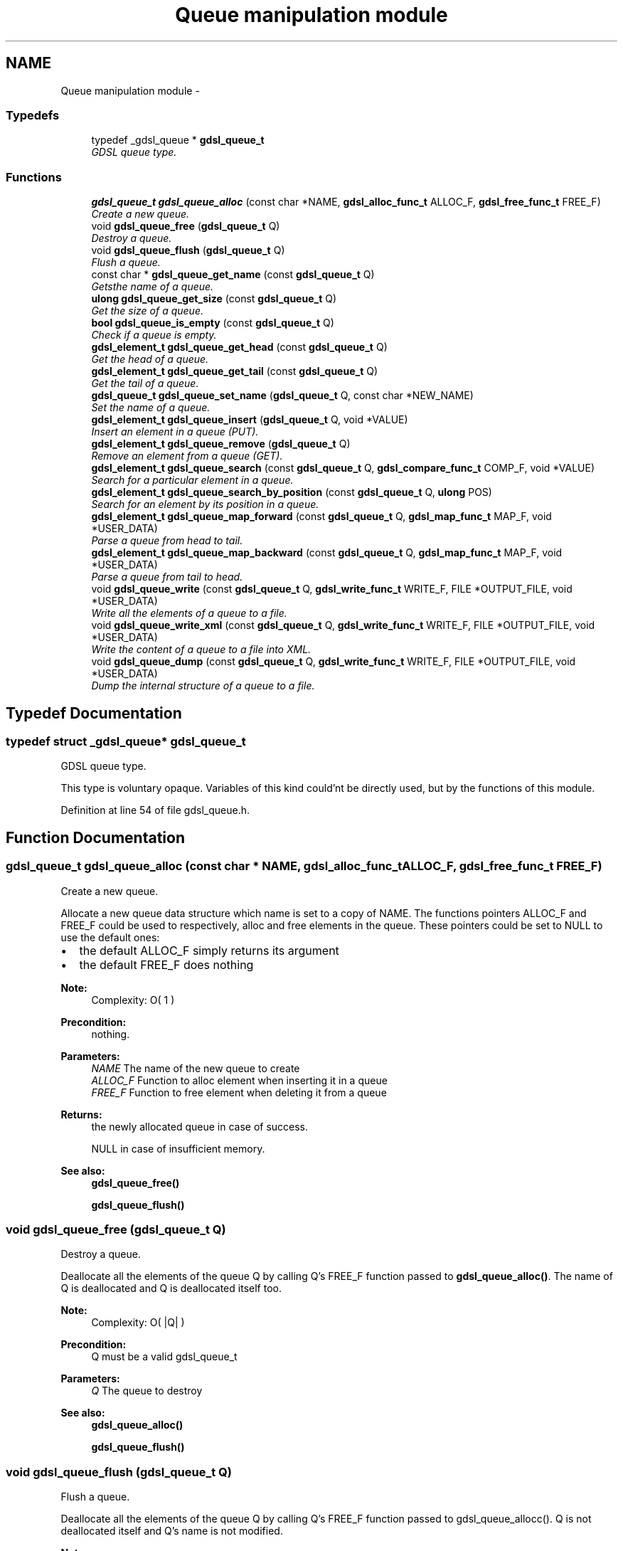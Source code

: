 .TH "Queue manipulation module" 3 "12 Dec 2006" "Version 1.4-pl1" "gdsl" \" -*- nroff -*-
.ad l
.nh
.SH NAME
Queue manipulation module \- 
.PP
.SS "Typedefs"

.in +1c
.ti -1c
.RI "typedef _gdsl_queue * \fBgdsl_queue_t\fP"
.br
.RI "\fIGDSL queue type. \fP"
.in -1c
.SS "Functions"

.in +1c
.ti -1c
.RI "\fBgdsl_queue_t\fP \fBgdsl_queue_alloc\fP (const char *NAME, \fBgdsl_alloc_func_t\fP ALLOC_F, \fBgdsl_free_func_t\fP FREE_F)"
.br
.RI "\fICreate a new queue. \fP"
.ti -1c
.RI "void \fBgdsl_queue_free\fP (\fBgdsl_queue_t\fP Q)"
.br
.RI "\fIDestroy a queue. \fP"
.ti -1c
.RI "void \fBgdsl_queue_flush\fP (\fBgdsl_queue_t\fP Q)"
.br
.RI "\fIFlush a queue. \fP"
.ti -1c
.RI "const char * \fBgdsl_queue_get_name\fP (const \fBgdsl_queue_t\fP Q)"
.br
.RI "\fIGetsthe name of a queue. \fP"
.ti -1c
.RI "\fBulong\fP \fBgdsl_queue_get_size\fP (const \fBgdsl_queue_t\fP Q)"
.br
.RI "\fIGet the size of a queue. \fP"
.ti -1c
.RI "\fBbool\fP \fBgdsl_queue_is_empty\fP (const \fBgdsl_queue_t\fP Q)"
.br
.RI "\fICheck if a queue is empty. \fP"
.ti -1c
.RI "\fBgdsl_element_t\fP \fBgdsl_queue_get_head\fP (const \fBgdsl_queue_t\fP Q)"
.br
.RI "\fIGet the head of a queue. \fP"
.ti -1c
.RI "\fBgdsl_element_t\fP \fBgdsl_queue_get_tail\fP (const \fBgdsl_queue_t\fP Q)"
.br
.RI "\fIGet the tail of a queue. \fP"
.ti -1c
.RI "\fBgdsl_queue_t\fP \fBgdsl_queue_set_name\fP (\fBgdsl_queue_t\fP Q, const char *NEW_NAME)"
.br
.RI "\fISet the name of a queue. \fP"
.ti -1c
.RI "\fBgdsl_element_t\fP \fBgdsl_queue_insert\fP (\fBgdsl_queue_t\fP Q, void *VALUE)"
.br
.RI "\fIInsert an element in a queue (PUT). \fP"
.ti -1c
.RI "\fBgdsl_element_t\fP \fBgdsl_queue_remove\fP (\fBgdsl_queue_t\fP Q)"
.br
.RI "\fIRemove an element from a queue (GET). \fP"
.ti -1c
.RI "\fBgdsl_element_t\fP \fBgdsl_queue_search\fP (const \fBgdsl_queue_t\fP Q, \fBgdsl_compare_func_t\fP COMP_F, void *VALUE)"
.br
.RI "\fISearch for a particular element in a queue. \fP"
.ti -1c
.RI "\fBgdsl_element_t\fP \fBgdsl_queue_search_by_position\fP (const \fBgdsl_queue_t\fP Q, \fBulong\fP POS)"
.br
.RI "\fISearch for an element by its position in a queue. \fP"
.ti -1c
.RI "\fBgdsl_element_t\fP \fBgdsl_queue_map_forward\fP (const \fBgdsl_queue_t\fP Q, \fBgdsl_map_func_t\fP MAP_F, void *USER_DATA)"
.br
.RI "\fIParse a queue from head to tail. \fP"
.ti -1c
.RI "\fBgdsl_element_t\fP \fBgdsl_queue_map_backward\fP (const \fBgdsl_queue_t\fP Q, \fBgdsl_map_func_t\fP MAP_F, void *USER_DATA)"
.br
.RI "\fIParse a queue from tail to head. \fP"
.ti -1c
.RI "void \fBgdsl_queue_write\fP (const \fBgdsl_queue_t\fP Q, \fBgdsl_write_func_t\fP WRITE_F, FILE *OUTPUT_FILE, void *USER_DATA)"
.br
.RI "\fIWrite all the elements of a queue to a file. \fP"
.ti -1c
.RI "void \fBgdsl_queue_write_xml\fP (const \fBgdsl_queue_t\fP Q, \fBgdsl_write_func_t\fP WRITE_F, FILE *OUTPUT_FILE, void *USER_DATA)"
.br
.RI "\fIWrite the content of a queue to a file into XML. \fP"
.ti -1c
.RI "void \fBgdsl_queue_dump\fP (const \fBgdsl_queue_t\fP Q, \fBgdsl_write_func_t\fP WRITE_F, FILE *OUTPUT_FILE, void *USER_DATA)"
.br
.RI "\fIDump the internal structure of a queue to a file. \fP"
.in -1c
.SH "Typedef Documentation"
.PP 
.SS "typedef struct _gdsl_queue* \fBgdsl_queue_t\fP"
.PP
GDSL queue type. 
.PP
This type is voluntary opaque. Variables of this kind could'nt be directly used, but by the functions of this module. 
.PP
Definition at line 54 of file gdsl_queue.h.
.SH "Function Documentation"
.PP 
.SS "\fBgdsl_queue_t\fP gdsl_queue_alloc (const char * NAME, \fBgdsl_alloc_func_t\fP ALLOC_F, \fBgdsl_free_func_t\fP FREE_F)"
.PP
Create a new queue. 
.PP
Allocate a new queue data structure which name is set to a copy of NAME. The functions pointers ALLOC_F and FREE_F could be used to respectively, alloc and free elements in the queue. These pointers could be set to NULL to use the default ones:
.IP "\(bu" 2
the default ALLOC_F simply returns its argument
.IP "\(bu" 2
the default FREE_F does nothing
.PP
.PP
\fBNote:\fP
.RS 4
Complexity: O( 1 ) 
.RE
.PP
\fBPrecondition:\fP
.RS 4
nothing. 
.RE
.PP
\fBParameters:\fP
.RS 4
\fINAME\fP The name of the new queue to create 
.br
\fIALLOC_F\fP Function to alloc element when inserting it in a queue 
.br
\fIFREE_F\fP Function to free element when deleting it from a queue 
.RE
.PP
\fBReturns:\fP
.RS 4
the newly allocated queue in case of success. 
.PP
NULL in case of insufficient memory. 
.RE
.PP
\fBSee also:\fP
.RS 4
\fBgdsl_queue_free()\fP 
.PP
\fBgdsl_queue_flush()\fP 
.RE
.PP

.SS "void gdsl_queue_free (\fBgdsl_queue_t\fP Q)"
.PP
Destroy a queue. 
.PP
Deallocate all the elements of the queue Q by calling Q's FREE_F function passed to \fBgdsl_queue_alloc()\fP. The name of Q is deallocated and Q is deallocated itself too.
.PP
\fBNote:\fP
.RS 4
Complexity: O( |Q| ) 
.RE
.PP
\fBPrecondition:\fP
.RS 4
Q must be a valid gdsl_queue_t 
.RE
.PP
\fBParameters:\fP
.RS 4
\fIQ\fP The queue to destroy 
.RE
.PP
\fBSee also:\fP
.RS 4
\fBgdsl_queue_alloc()\fP 
.PP
\fBgdsl_queue_flush()\fP 
.RE
.PP

.SS "void gdsl_queue_flush (\fBgdsl_queue_t\fP Q)"
.PP
Flush a queue. 
.PP
Deallocate all the elements of the queue Q by calling Q's FREE_F function passed to gdsl_queue_allocc(). Q is not deallocated itself and Q's name is not modified.
.PP
\fBNote:\fP
.RS 4
Complexity: O( |Q| ) 
.RE
.PP
\fBPrecondition:\fP
.RS 4
Q must be a valid gdsl_queue_t 
.RE
.PP
\fBParameters:\fP
.RS 4
\fIQ\fP The queue to flush 
.RE
.PP
\fBSee also:\fP
.RS 4
\fBgdsl_queue_alloc()\fP 
.PP
\fBgdsl_queue_free()\fP 
.RE
.PP

.SS "const char* gdsl_queue_get_name (const \fBgdsl_queue_t\fP Q)"
.PP
Getsthe name of a queue. 
.PP
\fBNote:\fP
.RS 4
Complexity: O( 1 ) 
.RE
.PP
\fBPrecondition:\fP
.RS 4
Q must be a valid gdsl_queue_t 
.RE
.PP
\fBPostcondition:\fP
.RS 4
The returned string MUST NOT be freed. 
.RE
.PP
\fBParameters:\fP
.RS 4
\fIQ\fP The queue to get the name from 
.RE
.PP
\fBReturns:\fP
.RS 4
the name of the queue Q. 
.RE
.PP
\fBSee also:\fP
.RS 4
\fBgdsl_queue_set_name()\fP 
.RE
.PP

.SS "\fBulong\fP gdsl_queue_get_size (const \fBgdsl_queue_t\fP Q)"
.PP
Get the size of a queue. 
.PP
\fBNote:\fP
.RS 4
Complexity: O( 1 ) 
.RE
.PP
\fBPrecondition:\fP
.RS 4
Q must be a valid gdsl_queue_t 
.RE
.PP
\fBParameters:\fP
.RS 4
\fIQ\fP The queue to get the size from 
.RE
.PP
\fBReturns:\fP
.RS 4
the number of elements of Q (noted |Q|). 
.RE
.PP

.SS "\fBbool\fP gdsl_queue_is_empty (const \fBgdsl_queue_t\fP Q)"
.PP
Check if a queue is empty. 
.PP
\fBNote:\fP
.RS 4
Complexity: O( 1 ) 
.RE
.PP
\fBPrecondition:\fP
.RS 4
Q must be a valid gdsl_queue_t 
.RE
.PP
\fBParameters:\fP
.RS 4
\fIQ\fP The queue to check 
.RE
.PP
\fBReturns:\fP
.RS 4
TRUE if the queue Q is empty. 
.PP
FALSE if the queue Q is not empty. 
.RE
.PP

.SS "\fBgdsl_element_t\fP gdsl_queue_get_head (const \fBgdsl_queue_t\fP Q)"
.PP
Get the head of a queue. 
.PP
\fBNote:\fP
.RS 4
Complexity: O( 1 ) 
.RE
.PP
\fBPrecondition:\fP
.RS 4
Q must be a valid gdsl_queue_t 
.RE
.PP
\fBParameters:\fP
.RS 4
\fIQ\fP The queue to get the head from 
.RE
.PP
\fBReturns:\fP
.RS 4
the element contained at the header position of the queue Q if Q is not empty. The returned element is not removed from Q. 
.PP
NULL if the queue Q is empty. 
.RE
.PP
\fBSee also:\fP
.RS 4
\fBgdsl_queue_get_tail()\fP 
.RE
.PP

.SS "\fBgdsl_element_t\fP gdsl_queue_get_tail (const \fBgdsl_queue_t\fP Q)"
.PP
Get the tail of a queue. 
.PP
\fBNote:\fP
.RS 4
Complexity: O( 1 ) 
.RE
.PP
\fBPrecondition:\fP
.RS 4
Q must be a valid gdsl_queue_t 
.RE
.PP
\fBParameters:\fP
.RS 4
\fIQ\fP The queue to get the tail from 
.RE
.PP
\fBReturns:\fP
.RS 4
the element contained at the footer position of the queue Q if Q is not empty. The returned element is not removed from Q. 
.PP
NULL if the queue Q is empty. 
.RE
.PP
\fBSee also:\fP
.RS 4
\fBgdsl_queue_get_head()\fP 
.RE
.PP

.SS "\fBgdsl_queue_t\fP gdsl_queue_set_name (\fBgdsl_queue_t\fP Q, const char * NEW_NAME)"
.PP
Set the name of a queue. 
.PP
Change the previous name of the queue Q to a copy of NEW_NAME.
.PP
\fBNote:\fP
.RS 4
Complexity: O( 1 ) 
.RE
.PP
\fBPrecondition:\fP
.RS 4
Q must be a valid gdsl_queue_t 
.RE
.PP
\fBParameters:\fP
.RS 4
\fIQ\fP The queue to change the name 
.br
\fINEW_NAME\fP The new name of Q 
.RE
.PP
\fBReturns:\fP
.RS 4
the modified queue in case of success. 
.PP
NULL in case of insufficient memory. 
.RE
.PP
\fBSee also:\fP
.RS 4
\fBgdsl_queue_get_name()\fP 
.RE
.PP

.SS "\fBgdsl_element_t\fP gdsl_queue_insert (\fBgdsl_queue_t\fP Q, void * VALUE)"
.PP
Insert an element in a queue (PUT). 
.PP
Allocate a new element E by calling Q's ALLOC_F function on VALUE. ALLOC_F is the function pointer passed to \fBgdsl_queue_alloc()\fP. The new element E is then inserted at the header position of the queue Q.
.PP
\fBNote:\fP
.RS 4
Complexity: O( 1 ) 
.RE
.PP
\fBPrecondition:\fP
.RS 4
Q must be a valid gdsl_queue_t 
.RE
.PP
\fBParameters:\fP
.RS 4
\fIQ\fP The queue to insert in 
.br
\fIVALUE\fP The value used to make the new element to insert into Q 
.RE
.PP
\fBReturns:\fP
.RS 4
the inserted element E in case of success. 
.PP
NULL in case of insufficient memory. 
.RE
.PP
\fBSee also:\fP
.RS 4
\fBgdsl_queue_remove()\fP 
.RE
.PP

.SS "\fBgdsl_element_t\fP gdsl_queue_remove (\fBgdsl_queue_t\fP Q)"
.PP
Remove an element from a queue (GET). 
.PP
Remove the element at the footer position of the queue Q.
.PP
\fBNote:\fP
.RS 4
Complexity: O( 1 ) 
.RE
.PP
\fBPrecondition:\fP
.RS 4
Q must be a valid gdsl_queue_t 
.RE
.PP
\fBParameters:\fP
.RS 4
\fIQ\fP The queue to remove the tail from 
.RE
.PP
\fBReturns:\fP
.RS 4
the removed element in case of success. 
.PP
NULL in case of Q is empty. 
.RE
.PP
\fBSee also:\fP
.RS 4
\fBgdsl_queue_insert()\fP 
.RE
.PP

.SS "\fBgdsl_element_t\fP gdsl_queue_search (const \fBgdsl_queue_t\fP Q, \fBgdsl_compare_func_t\fP COMP_F, void * VALUE)"
.PP
Search for a particular element in a queue. 
.PP
Search for the first element E equal to VALUE in the queue Q, by using COMP_F to compare all Q's element with.
.PP
\fBNote:\fP
.RS 4
Complexity: O( |Q| / 2 ) 
.RE
.PP
\fBPrecondition:\fP
.RS 4
Q must be a valid gdsl_queue_t & COMP_F != NULL 
.RE
.PP
\fBParameters:\fP
.RS 4
\fIQ\fP The queue to search the element in 
.br
\fICOMP_F\fP The comparison function used to compare Q's element with VALUE 
.br
\fIVALUE\fP The value to compare Q's elements with 
.RE
.PP
\fBReturns:\fP
.RS 4
the first founded element E in case of success. 
.PP
NULL in case the searched element E was not found. 
.RE
.PP
\fBSee also:\fP
.RS 4
\fBgdsl_queue_search_by_position\fP 
.RE
.PP

.SS "\fBgdsl_element_t\fP gdsl_queue_search_by_position (const \fBgdsl_queue_t\fP Q, \fBulong\fP POS)"
.PP
Search for an element by its position in a queue. 
.PP
\fBNote:\fP
.RS 4
Complexity: O( |Q| / 2 ) 
.RE
.PP
\fBPrecondition:\fP
.RS 4
Q must be a valid gdsl_queue_t & POS > 0 & POS <= |Q| 
.RE
.PP
\fBParameters:\fP
.RS 4
\fIQ\fP The queue to search the element in 
.br
\fIPOS\fP The position where is the element to search 
.RE
.PP
\fBReturns:\fP
.RS 4
the element at the POS-th position in the queue Q. 
.PP
NULL if POS > |L| or POS <= 0. 
.RE
.PP
\fBSee also:\fP
.RS 4
\fBgdsl_queue_search()\fP 
.RE
.PP

.SS "\fBgdsl_element_t\fP gdsl_queue_map_forward (const \fBgdsl_queue_t\fP Q, \fBgdsl_map_func_t\fP MAP_F, void * USER_DATA)"
.PP
Parse a queue from head to tail. 
.PP
Parse all elements of the queue Q from head to tail. The MAP_F function is called on each Q's element with USER_DATA argument. If MAP_F returns GDSL_MAP_STOP, then \fBgdsl_queue_map_forward()\fP stops and returns its last examinated element.
.PP
\fBNote:\fP
.RS 4
Complexity: O( |Q| ) 
.RE
.PP
\fBPrecondition:\fP
.RS 4
Q must be a valid gdsl_queue_t & MAP_F != NULL 
.RE
.PP
\fBParameters:\fP
.RS 4
\fIQ\fP The queue to parse 
.br
\fIMAP_F\fP The map function to apply on each Q's element 
.br
\fIUSER_DATA\fP User's datas passed to MAP_F 
.RE
.PP
\fBReturns:\fP
.RS 4
the first element for which MAP_F returns GDSL_MAP_STOP. 
.PP
NULL when the parsing is done. 
.RE
.PP
\fBSee also:\fP
.RS 4
\fBgdsl_queue_map_backward()\fP 
.RE
.PP

.SS "\fBgdsl_element_t\fP gdsl_queue_map_backward (const \fBgdsl_queue_t\fP Q, \fBgdsl_map_func_t\fP MAP_F, void * USER_DATA)"
.PP
Parse a queue from tail to head. 
.PP
Parse all elements of the queue Q from tail to head. The MAP_F function is called on each Q's element with USER_DATA argument. If MAP_F returns GDSL_MAP_STOP, then \fBgdsl_queue_map_backward()\fP stops and returns its last examinated element.
.PP
\fBNote:\fP
.RS 4
Complexity: O( |Q| ) 
.RE
.PP
\fBPrecondition:\fP
.RS 4
Q must be a valid gdsl_queue_t & MAP_F != NULL 
.RE
.PP
\fBParameters:\fP
.RS 4
\fIQ\fP The queue to parse 
.br
\fIMAP_F\fP The map function to apply on each Q's element 
.br
\fIUSER_DATA\fP User's datas passed to MAP_F Returns the first element for which MAP_F returns GDSL_MAP_STOP. Returns NULL when the parsing is done. 
.RE
.PP
\fBSee also:\fP
.RS 4
\fBgdsl_queue_map_forward()\fP 
.RE
.PP

.SS "void gdsl_queue_write (const \fBgdsl_queue_t\fP Q, \fBgdsl_write_func_t\fP WRITE_F, FILE * OUTPUT_FILE, void * USER_DATA)"
.PP
Write all the elements of a queue to a file. 
.PP
Write the elements of the queue Q to OUTPUT_FILE, using WRITE_F function. Additionnal USER_DATA argument could be passed to WRITE_F.
.PP
\fBNote:\fP
.RS 4
Complexity: O( |Q| ) 
.RE
.PP
\fBPrecondition:\fP
.RS 4
Q must be a valid gdsl_queue_t & OUTPUT_FILE != NULL & WRITE_F != NULL 
.RE
.PP
\fBParameters:\fP
.RS 4
\fIQ\fP The queue to write. 
.br
\fIWRITE_F\fP The write function. 
.br
\fIOUTPUT_FILE\fP The file where to write Q's elements. 
.br
\fIUSER_DATA\fP User's datas passed to WRITE_F. 
.RE
.PP
\fBSee also:\fP
.RS 4
\fBgdsl_queue_write_xml()\fP 
.PP
\fBgdsl_queue_dump()\fP 
.RE
.PP

.SS "void gdsl_queue_write_xml (const \fBgdsl_queue_t\fP Q, \fBgdsl_write_func_t\fP WRITE_F, FILE * OUTPUT_FILE, void * USER_DATA)"
.PP
Write the content of a queue to a file into XML. 
.PP
Write the elements of the queue Q to OUTPUT_FILE, into XML language. If WRITE_F != NULL, then uses WRITE_F to write Q's elements to OUTPUT_FILE. Additionnal USER_DATA argument could be passed to WRITE_F.
.PP
\fBNote:\fP
.RS 4
Complexity: O( |Q| ) 
.RE
.PP
\fBPrecondition:\fP
.RS 4
Q must be a valid gdsl_queue_t & OUTPUT_FILE != NULL 
.RE
.PP
\fBParameters:\fP
.RS 4
\fIQ\fP The queue to write. 
.br
\fIWRITE_F\fP The write function. 
.br
\fIOUTPUT_FILE\fP The file where to write Q's elements. 
.br
\fIUSER_DATA\fP User's datas passed to WRITE_F. 
.RE
.PP
\fBSee also:\fP
.RS 4
\fBgdsl_queue_write()\fP 
.PP
\fBgdsl_queue_dump()\fP 
.RE
.PP

.SS "void gdsl_queue_dump (const \fBgdsl_queue_t\fP Q, \fBgdsl_write_func_t\fP WRITE_F, FILE * OUTPUT_FILE, void * USER_DATA)"
.PP
Dump the internal structure of a queue to a file. 
.PP
Dump the structure of the queue Q to OUTPUT_FILE. If WRITE_F != NULL, then uses WRITE_F to write Q's elements to OUTPUT_FILE. Additionnal USER_DATA argument could be passed to WRITE_F.
.PP
\fBNote:\fP
.RS 4
Complexity: O( |Q| ) 
.RE
.PP
\fBPrecondition:\fP
.RS 4
Q must be a valid gdsl_queue_t & OUTPUT_FILE != NULL 
.RE
.PP
\fBParameters:\fP
.RS 4
\fIQ\fP The queue to write. 
.br
\fIWRITE_F\fP The write function. 
.br
\fIOUTPUT_FILE\fP The file where to write Q's elements. 
.br
\fIUSER_DATA\fP User's datas passed to WRITE_F. 
.RE
.PP
\fBSee also:\fP
.RS 4
\fBgdsl_queue_write()\fP 
.PP
\fBgdsl_queue_write_xml()\fP 
.RE
.PP

